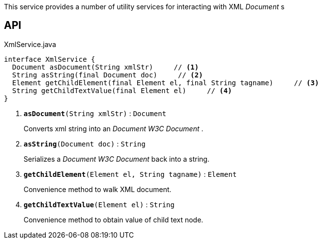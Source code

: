 :Notice: Licensed to the Apache Software Foundation (ASF) under one or more contributor license agreements. See the NOTICE file distributed with this work for additional information regarding copyright ownership. The ASF licenses this file to you under the Apache License, Version 2.0 (the "License"); you may not use this file except in compliance with the License. You may obtain a copy of the License at. http://www.apache.org/licenses/LICENSE-2.0 . Unless required by applicable law or agreed to in writing, software distributed under the License is distributed on an "AS IS" BASIS, WITHOUT WARRANTIES OR  CONDITIONS OF ANY KIND, either express or implied. See the License for the specific language governing permissions and limitations under the License.

This service provides a number of utility services for interacting with XML _Document_ s

== API

.XmlService.java
[source,java]
----
interface XmlService {
  Document asDocument(String xmlStr)     // <.>
  String asString(final Document doc)     // <.>
  Element getChildElement(final Element el, final String tagname)     // <.>
  String getChildTextValue(final Element el)     // <.>
}
----

<.> `[teal]#*asDocument*#(String xmlStr)` : `Document`
+
--
Converts xml string into an _Document W3C Document_ .
--
<.> `[teal]#*asString*#(Document doc)` : `String`
+
--
Serializes a _Document W3C Document_ back into a string.
--
<.> `[teal]#*getChildElement*#(Element el, String tagname)` : `Element`
+
--
Convenience method to walk XML document.
--
<.> `[teal]#*getChildTextValue*#(Element el)` : `String`
+
--
Convenience method to obtain value of child text node.
--

